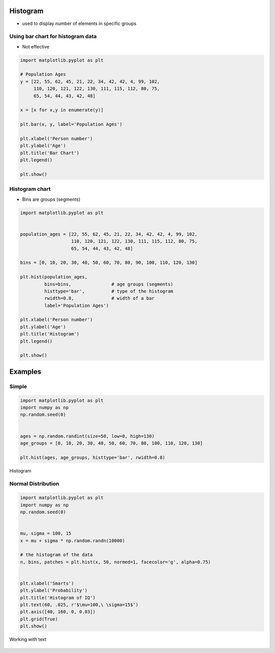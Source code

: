 Histogram
=========

* used to display number of elements in specific groups

Using bar chart for histogram data
----------------------------------
* Not effective

.. code-block:: python

    import matplotlib.pyplot as plt

    # Population Ages
    y = [22, 55, 62, 45, 21, 22, 34, 42, 42, 4, 99, 102,
         110, 120, 121, 122, 130, 111, 115, 112, 80, 75,
         65, 54, 44, 43, 42, 48]

    x = [x for x,y in enumerate(y)]

    plt.bar(x, y, label='Population Ages')

    plt.xlabel('Person number')
    plt.ylabel('Age')
    plt.title('Bar Chart')
    plt.legend()

    plt.show()

.. figure:: img/simple-bar-3.png
    :align: center
    :width: 50%

Histogram chart
---------------
* Bins are groups (segments)

.. code-block:: python

    import matplotlib.pyplot as plt


    population_ages = [22, 55, 62, 45, 21, 22, 34, 42, 42, 4, 99, 102,
                       110, 120, 121, 122, 130, 111, 115, 112, 80, 75,
                       65, 54, 44, 43, 42, 48]

    bins = [0, 10, 20, 30, 40, 50, 60, 70, 80, 90, 100, 110, 120, 130]

    plt.hist(population_ages,
             bins=bins,               # age groups (segments)
             histtype='bar',          # type of the histogram
             rwidth=0.8,              # width of a bar
             label='Population Ages')

    plt.xlabel('Person number')
    plt.ylabel('Age')
    plt.title('Histogram')
    plt.legend()

    plt.show()

.. figure:: img/simple-hist-1.png
    :align: center
    :width: 50%

Examples
========

Simple
------
.. code-block:: python

    import matplotlib.pyplot as plt
    import numpy as np
    np.random.seed(0)


    ages = np.random.randint(size=50, low=0, high=130)
    age_groups = [0, 10, 20, 30, 40, 50, 60, 70, 80, 100, 110, 120, 130]

    plt.hist(ages, age_groups, histtype='bar', rwidth=0.8)

.. figure:: img/matplotlib-plt-hist.png
    :width: 75%
    :align: center

    Histogram

Normal Distribution
-------------------
.. code-block:: python

    import matplotlib.pyplot as plt
    import numpy as np
    np.random.seed(0)


    mu, sigma = 100, 15
    x = mu + sigma * np.random.randn(10000)

    # the histogram of the data
    n, bins, patches = plt.hist(x, 50, normed=1, facecolor='g', alpha=0.75)


    plt.xlabel('Smarts')
    plt.ylabel('Probability')
    plt.title('Histogram of IQ')
    plt.text(60, .025, r'$\mu=100,\ \sigma=15$')
    plt.axis([40, 160, 0, 0.03])
    plt.grid(True)
    plt.show()

.. figure:: img/matplotlib-plt-hist-text.png
    :width: 75%
    :align: center

    Working with text
